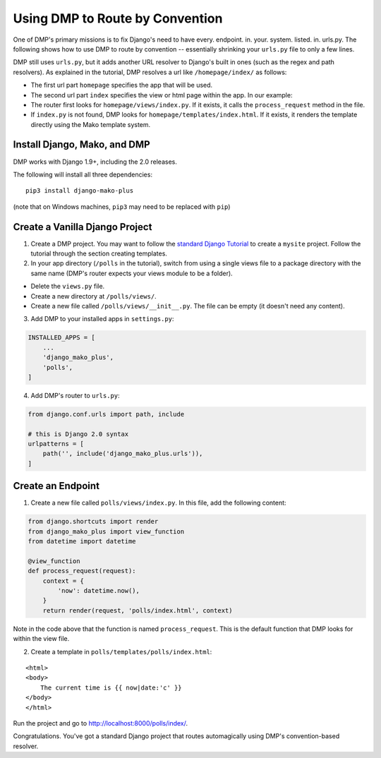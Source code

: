 Using DMP to Route by Convention
======================================

One of DMP's primary missions is to fix Django's need to have every. endpoint. in. your. system. listed. in. urls.py.  The following shows how to use DMP to route by convention -- essentially shrinking your ``urls.py`` file to only a few lines.

DMP still uses ``urls.py``, but it adds another URL resolver to Django's built in ones (such as the regex and path resolvers).  As explained in the tutorial, DMP resolves a url like ``/homepage/index/`` as follows:

-  The first url part ``homepage`` specifies the app that will be used.
-  The second url part ``index`` specifies the view or html page within the app. In our example:
-  The router first looks for ``homepage/views/index.py``. If it exists, it calls the ``process_request`` method in the file.
-  If ``index.py`` is not found, DMP looks for ``homepage/templates/index.html``.  If it exists, it renders the template directly using the Mako template system.



Install Django, Mako, and DMP
----------------------------------

DMP works with Django 1.9+, including the 2.0 releases.

The following will install all three dependencies:

::

    pip3 install django-mako-plus

(note that on Windows machines, ``pip3`` may need to be replaced with ``pip``)


Create a Vanilla Django Project
-------------------------------------

1. Create a DMP project.  You may want to follow the `standard Django Tutorial <https://docs.djangoproject.com/en/dev/intro/tutorial01/>`_ to create a ``mysite`` project.  Follow the tutorial through the section creating templates.

2. In your app directory (``/polls`` in the tutorial), switch from using a single views file to a package directory with the same name (DMP's router expects your views module to be a folder).

* Delete the ``views.py`` file.
* Create a new directory at ``/polls/views/``.
* Create a new file called ``/polls/views/__init__.py``.  The file can be empty (it doesn't need any content).

3. Add DMP to your installed apps in ``settings.py``:

.. code:: python

    INSTALLED_APPS = [
        ...
        'django_mako_plus',
        'polls',
    ]

4. Add DMP's router to ``urls.py``:

.. code:: python

    from django.conf.urls import path, include

    # this is Django 2.0 syntax
    urlpatterns = [
        path('', include('django_mako_plus.urls')),
    ]


Create an Endpoint
------------------------

1. Create a new file called ``polls/views/index.py``.  In this file, add the following content:

.. code:: python

    from django.shortcuts import render
    from django_mako_plus import view_function
    from datetime import datetime

    @view_function
    def process_request(request):
        context = {
            'now': datetime.now(),
        }
        return render(request, 'polls/index.html', context)

Note in the code above that the function is named ``process_request``.  This is the default function that DMP looks for within the view file.


2. Create a template in ``polls/templates/polls/index.html``:

::

    <html>
    <body>
        The current time is {{ now|date:'c' }}
    </body>
    </html>



Run the project and go to `http://localhost:8000/polls/index/ <http://localhost:8000/polls/index/>`_.



Congratulations.  You've got a standard Django project that routes automagically using DMP's convention-based resolver.
